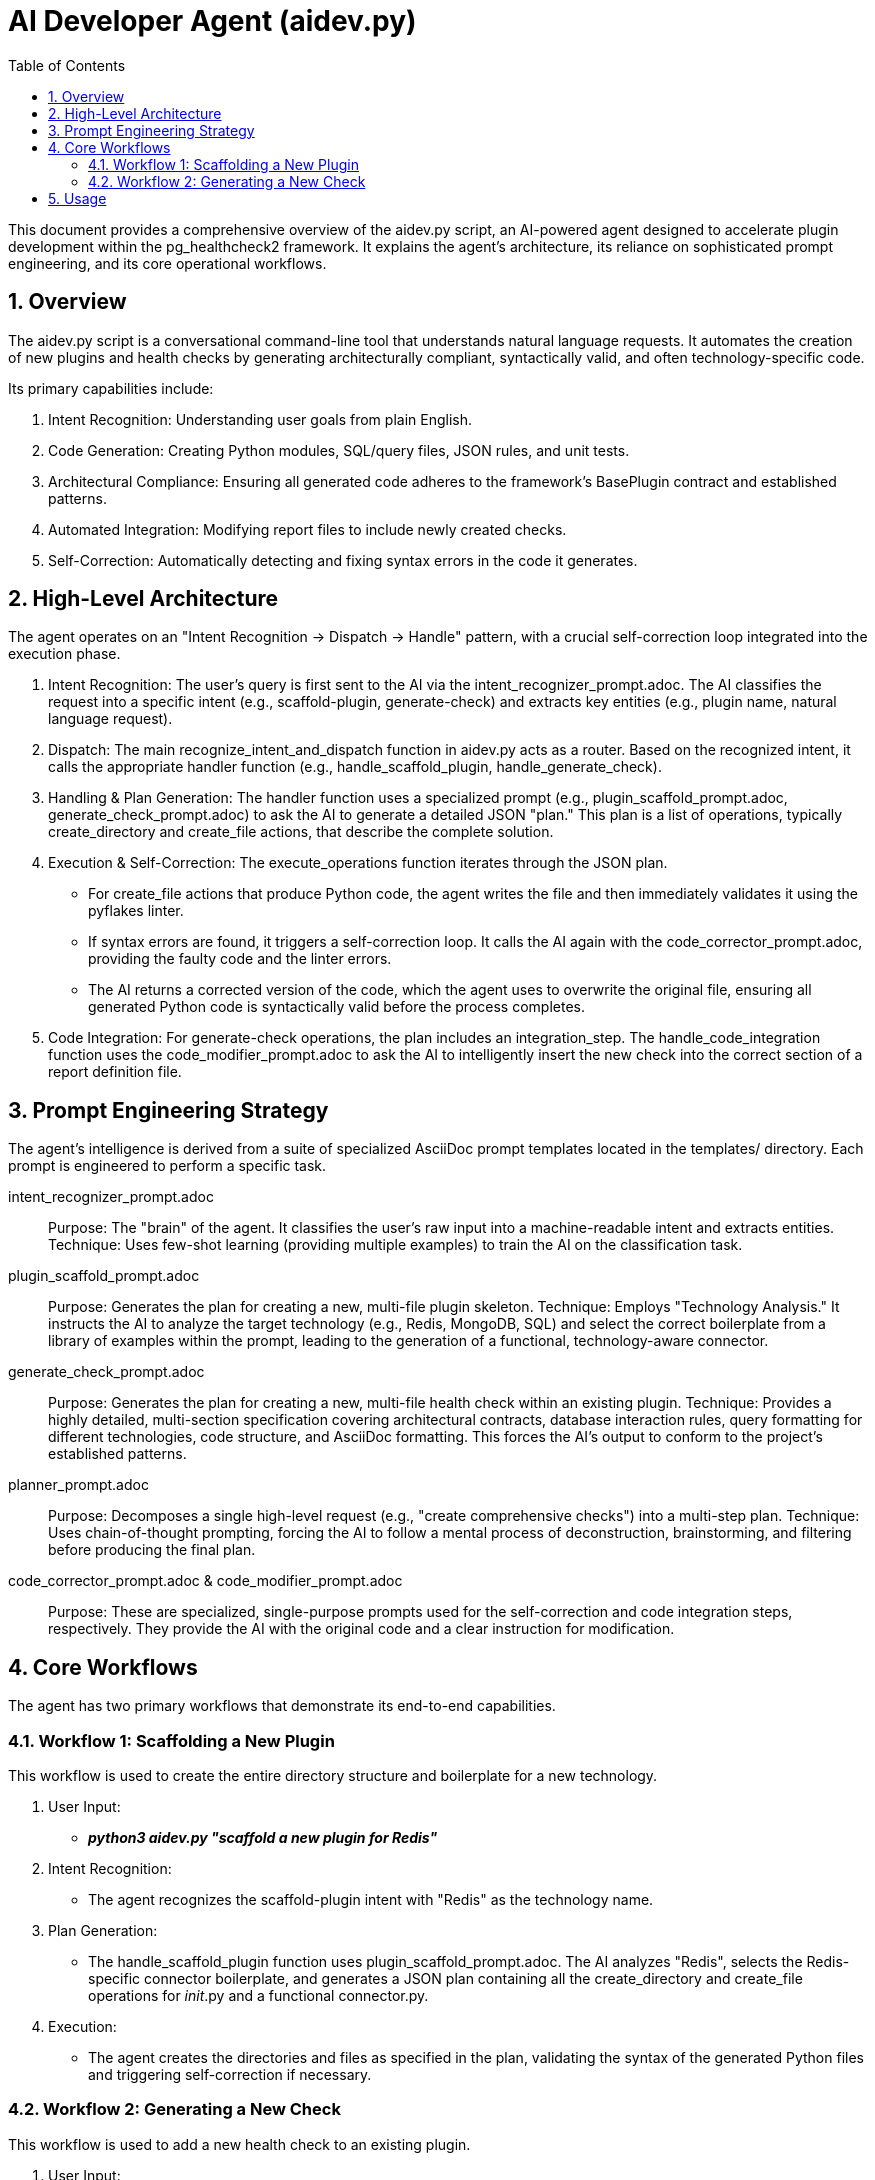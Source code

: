 = AI Developer Agent (aidev.py)
:toc: left
:toclevels: 3
:sectnums:

This document provides a comprehensive overview of the aidev.py script, an AI-powered agent designed to accelerate plugin development within the pg_healthcheck2 framework. It explains the agent's architecture, its reliance on sophisticated prompt engineering, and its core operational workflows.

== Overview

The aidev.py script is a conversational command-line tool that understands natural language requests. It automates the creation of new plugins and health checks by generating architecturally compliant, syntactically valid, and often technology-specific code.

Its primary capabilities include:

. Intent Recognition: Understanding user goals from plain English.
. Code Generation: Creating Python modules, SQL/query files, JSON rules, and unit tests.
. Architectural Compliance: Ensuring all generated code adheres to the framework's BasePlugin contract and established patterns.
. Automated Integration: Modifying report files to include newly created checks.
. Self-Correction: Automatically detecting and fixing syntax errors in the code it generates.

== High-Level Architecture

The agent operates on an "Intent Recognition -> Dispatch -> Handle" pattern, with a crucial self-correction loop integrated into the execution phase.

. Intent Recognition: The user's query is first sent to the AI via the intent_recognizer_prompt.adoc. The AI classifies the request into a specific intent (e.g., scaffold-plugin, generate-check) and extracts key entities (e.g., plugin name, natural language request).

. Dispatch: The main recognize_intent_and_dispatch function in aidev.py acts as a router. Based on the recognized intent, it calls the appropriate handler function (e.g., handle_scaffold_plugin, handle_generate_check).

. Handling & Plan Generation: The handler function uses a specialized prompt (e.g., plugin_scaffold_prompt.adoc, generate_check_prompt.adoc) to ask the AI to generate a detailed JSON "plan." This plan is a list of operations, typically create_directory and create_file actions, that describe the complete solution.

. Execution & Self-Correction: The execute_operations function iterates through the JSON plan.
** For create_file actions that produce Python code, the agent writes the file and then immediately validates it using the pyflakes linter.
** If syntax errors are found, it triggers a self-correction loop. It calls the AI again with the code_corrector_prompt.adoc, providing the faulty code and the linter errors.
** The AI returns a corrected version of the code, which the agent uses to overwrite the original file, ensuring all generated Python code is syntactically valid before the process completes.

. Code Integration: For generate-check operations, the plan includes an integration_step. The handle_code_integration function uses the code_modifier_prompt.adoc to ask the AI to intelligently insert the new check into the correct section of a report definition file.

== Prompt Engineering Strategy

The agent's intelligence is derived from a suite of specialized AsciiDoc prompt templates located in the templates/ directory. Each prompt is engineered to perform a specific task.

intent_recognizer_prompt.adoc:: 
Purpose: The "brain" of the agent. It classifies the user's raw input into a machine-readable intent and extracts entities.
Technique: Uses few-shot learning (providing multiple examples) to train the AI on the classification task.

plugin_scaffold_prompt.adoc::
Purpose: Generates the plan for creating a new, multi-file plugin skeleton.
Technique: Employs "Technology Analysis." It instructs the AI to analyze the target technology (e.g., Redis, MongoDB, SQL) and select the correct boilerplate from a library of examples within the prompt, leading to the generation of a functional, technology-aware connector.

generate_check_prompt.adoc::
Purpose: Generates the plan for creating a new, multi-file health check within an existing plugin.
Technique: Provides a highly detailed, multi-section specification covering architectural contracts, database interaction rules, query formatting for different technologies, code structure, and AsciiDoc formatting. This forces the AI's output to conform to the project's established patterns.

planner_prompt.adoc::
Purpose: Decomposes a single high-level request (e.g., "create comprehensive checks") into a multi-step plan.
Technique: Uses chain-of-thought prompting, forcing the AI to follow a mental process of deconstruction, brainstorming, and filtering before producing the final plan.

code_corrector_prompt.adoc & code_modifier_prompt.adoc::
Purpose: These are specialized, single-purpose prompts used for the self-correction and code integration steps, respectively. They provide the AI with the original code and a clear instruction for modification.

== Core Workflows

The agent has two primary workflows that demonstrate its end-to-end capabilities.

=== Workflow 1: Scaffolding a New Plugin

This workflow is used to create the entire directory structure and boilerplate for a new technology.

. User Input: 
- *_python3 aidev.py "scaffold a new plugin for Redis"_*
. Intent Recognition: 
- The agent recognizes the scaffold-plugin intent with "Redis" as the technology name.
. Plan Generation: 
- The handle_scaffold_plugin function uses plugin_scaffold_prompt.adoc. The AI analyzes "Redis", selects the Redis-specific connector boilerplate, and generates a JSON plan containing all the create_directory and create_file operations for __init__.py and a functional connector.py.
. Execution: 
- The agent creates the directories and files as specified in the plan, validating the syntax of the generated Python files and triggering self-correction if necessary.

=== Workflow 2: Generating a New Check

This workflow is used to add a new health check to an existing plugin.

. User Input:
- *_python3 aidev.py "add a redis check for memory fragmentation"_*
. Intent Recognition: 
- The agent recognizes the generate-check intent for the "redis" plugin.
. Plan Generation: 
- The handle_generate_check function uses generate_check_prompt.adoc. The AI, armed with extensive rules, generates a plan to create the check module, a JSON rule file, and a unit test file. It also creates an integration_step.
. Execution: 
- The agent creates the files, validating and self-correcting the Python code.
. Integration:
- The agent uses the integration_step to modify the plugins/redis/reports/default.py file, automatically adding the new check. If the report file doesn't exist, it creates a stub first.

== Usage

The aidev.py script is designed to be run from the tools/ directory.

.General Syntax: 
[source,bash]
python3 aidev.py "Your natural language request"

.Example: Create a New Plugin
[source,bash]
python3 aidev.py "scaffold a new plugin for ClickHouse"

.Example: Create a New Check 
[source,bash]
python3 aidev.py "add a clickhouse check for high memory usage queries"

.Example: Create a Comprehensive Set of Checks 
[source,bash]
python3 aidev.py "generate a comprehensive set of postgres health checks"
